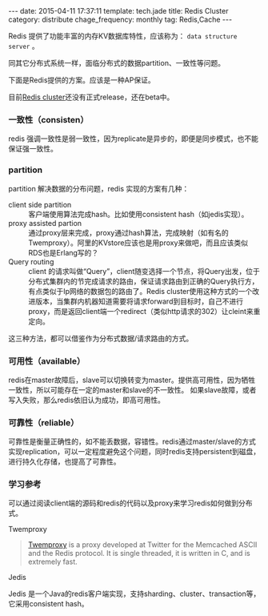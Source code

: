 #+BEGIN_HTML
---
date: 2015-04-11 17:37:11
template: tech.jade
title: Redis Cluster
category: distribute
chage_frequency: monthly
tag: Redis,Cache
---
#+END_HTML
#+OPTIONS: toc:nil
#+TOC: headlines 2

Redis 提供了功能丰富的内存KV数据库特性，应该称为： =data structure server= 。

同其它分布式系统一样，面临分布式的数据partition、一致性等问题。

下面是Redis提供的方案。应该是一种AP保证。

目前[[http://redis.io/topics/cluster-tutorial][Redis cluster]]还没有正式release，还在beta中。

*** 一致性（consisten）

redis 强调一致性是弱一致性，因为replicate是异步的，即便是同步模式，也不能保证强一致性。

*** partition

partition 解决数据的分布问题，redis 实现的方案有几种：

- client side partition :: 客户端使用算法完成hash。比如使用consistent hash（如jedis实现）。
- proxy assisted partion :: 通过proxy层来完成，proxy通过hash算法，完成映射（如有名的Twemproxy）。阿里的KVstore应该也是用proxy来做吧，而且应该类似RDS也是Erlang写的？
- Query routing :: client 的请求叫做“Query”，client随变选择一个节点，将Query出发，位于分布式集群内的节完成请求的路由，保证请求路由到正确的Query执行方，有点类似于Ip网络的数据包的路由了。Redis cluster使用这种方式的一个改进版本，当集群内机器知道需要将请求forward到目标时，自己不进行proxy，而是返回client端一个redirect（类似http请求的302）让cleint来重定向。

这三种方法，都可以借鉴作为分布式数据/请求路由的方式。

*** 可用性（available）
redis在master故障后，slave可以切换转变为master。提供高可用性，因为牺牲一致性，所以可能存在一定的master和slave的不一致性。
如果slave故障，或者写入失败，那么redis依旧认为成功，即高可用性。

*** 可靠性（reliable）
可靠性是衡量正确性的，如不能丢数据，容错性。redis通过master/slave的方式实现replication，可以一定程度避免这个问题，同时redis支持persistent到磁盘，进行持久化存储，也提高了可靠性。

*** 学习参考
可以通过阅读client端的源码和redis的代码以及proxy来学习redis如何做到分布式。

- Twemproxy ::
#+BEGIN_QUOTE
[[https://github.com/twitter/twemproxy][Twemproxy]] is a proxy developed at Twitter for the Memcached ASCII and the Redis protocol. It is single threaded, it is written in C, and is extremely fast. 
#+END_QUOTE

- Jedis ::
Jedis 是一个Java的redis客户端实现，支持sharding、cluster、transaction等，它采用consistent hash。


